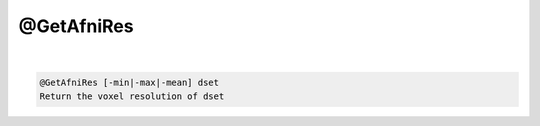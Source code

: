 ***********
@GetAfniRes
***********

.. _@GetAfniRes:

.. contents:: 
    :depth: 4 

| 

.. code-block:: none

    @GetAfniRes [-min|-max|-mean] dset
    Return the voxel resolution of dset
